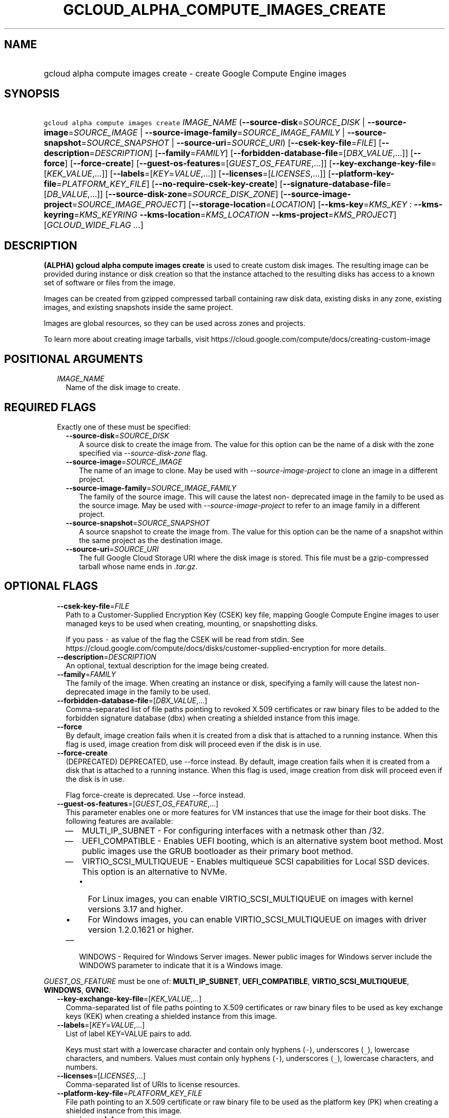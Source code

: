 
.TH "GCLOUD_ALPHA_COMPUTE_IMAGES_CREATE" 1



.SH "NAME"
.HP
gcloud alpha compute images create \- create Google Compute Engine images



.SH "SYNOPSIS"
.HP
\f5gcloud alpha compute images create\fR \fIIMAGE_NAME\fR (\fB\-\-source\-disk\fR=\fISOURCE_DISK\fR\ |\ \fB\-\-source\-image\fR=\fISOURCE_IMAGE\fR\ |\ \fB\-\-source\-image\-family\fR=\fISOURCE_IMAGE_FAMILY\fR\ |\ \fB\-\-source\-snapshot\fR=\fISOURCE_SNAPSHOT\fR\ |\ \fB\-\-source\-uri\fR=\fISOURCE_URI\fR) [\fB\-\-csek\-key\-file\fR=\fIFILE\fR] [\fB\-\-description\fR=\fIDESCRIPTION\fR] [\fB\-\-family\fR=\fIFAMILY\fR] [\fB\-\-forbidden\-database\-file\fR=[\fIDBX_VALUE\fR,...]] [\fB\-\-force\fR] [\fB\-\-force\-create\fR] [\fB\-\-guest\-os\-features\fR=[\fIGUEST_OS_FEATURE\fR,...]] [\fB\-\-key\-exchange\-key\-file\fR=[\fIKEK_VALUE\fR,...]] [\fB\-\-labels\fR=[\fIKEY\fR=\fIVALUE\fR,...]] [\fB\-\-licenses\fR=[\fILICENSES\fR,...]] [\fB\-\-platform\-key\-file\fR=\fIPLATFORM_KEY_FILE\fR] [\fB\-\-no\-require\-csek\-key\-create\fR] [\fB\-\-signature\-database\-file\fR=[\fIDB_VALUE\fR,...]] [\fB\-\-source\-disk\-zone\fR=\fISOURCE_DISK_ZONE\fR] [\fB\-\-source\-image\-project\fR=\fISOURCE_IMAGE_PROJECT\fR] [\fB\-\-storage\-location\fR=\fILOCATION\fR] [\fB\-\-kms\-key\fR=\fIKMS_KEY\fR\ :\ \fB\-\-kms\-keyring\fR=\fIKMS_KEYRING\fR\ \fB\-\-kms\-location\fR=\fIKMS_LOCATION\fR\ \fB\-\-kms\-project\fR=\fIKMS_PROJECT\fR] [\fIGCLOUD_WIDE_FLAG\ ...\fR]



.SH "DESCRIPTION"

\fB(ALPHA)\fR \fBgcloud alpha compute images create\fR is used to create custom
disk images. The resulting image can be provided during instance or disk
creation so that the instance attached to the resulting disks has access to a
known set of software or files from the image.

Images can be created from gzipped compressed tarball containing raw disk data,
existing disks in any zone, existing images, and existing snapshots inside the
same project.

Images are global resources, so they can be used across zones and projects.

To learn more about creating image tarballs, visit
https://cloud.google.com/compute/docs/creating\-custom\-image



.SH "POSITIONAL ARGUMENTS"

.RS 2m
.TP 2m
\fIIMAGE_NAME\fR
Name of the disk image to create.


.RE
.sp

.SH "REQUIRED FLAGS"

.RS 2m
.TP 2m

Exactly one of these must be specified:

.RS 2m
.TP 2m
\fB\-\-source\-disk\fR=\fISOURCE_DISK\fR
A source disk to create the image from. The value for this option can be the
name of a disk with the zone specified via \f5\fI\-\-source\-disk\-zone\fR\fR
flag.

.TP 2m
\fB\-\-source\-image\fR=\fISOURCE_IMAGE\fR
The name of an image to clone. May be used with
\f5\fI\-\-source\-image\-project\fR\fR to clone an image in a different project.

.TP 2m
\fB\-\-source\-image\-family\fR=\fISOURCE_IMAGE_FAMILY\fR
The family of the source image. This will cause the latest non\- deprecated
image in the family to be used as the source image. May be used with
\f5\fI\-\-source\-image\-project\fR\fR to refer to an image family in a
different project.

.TP 2m
\fB\-\-source\-snapshot\fR=\fISOURCE_SNAPSHOT\fR
A source snapshot to create the image from. The value for this option can be the
name of a snapshot within the same project as the destination image.

.TP 2m
\fB\-\-source\-uri\fR=\fISOURCE_URI\fR
The full Google Cloud Storage URI where the disk image is stored. This file must
be a gzip\-compressed tarball whose name ends in \f5\fI.tar.gz\fR\fR.


.RE
.RE
.sp

.SH "OPTIONAL FLAGS"

.RS 2m
.TP 2m
\fB\-\-csek\-key\-file\fR=\fIFILE\fR
Path to a Customer\-Supplied Encryption Key (CSEK) key file, mapping Google
Compute Engine images to user managed keys to be used when creating, mounting,
or snapshotting disks.

If you pass \f5\-\fR as value of the flag the CSEK will be read from stdin. See
https://cloud.google.com/compute/docs/disks/customer\-supplied\-encryption for
more details.

.TP 2m
\fB\-\-description\fR=\fIDESCRIPTION\fR
An optional, textual description for the image being created.

.TP 2m
\fB\-\-family\fR=\fIFAMILY\fR
The family of the image. When creating an instance or disk, specifying a family
will cause the latest non\-deprecated image in the family to be used.

.TP 2m
\fB\-\-forbidden\-database\-file\fR=[\fIDBX_VALUE\fR,...]
Comma\-separated list of file paths pointing to revoked X.509 certificates or
raw binary files to be added to the forbidden signature database (dbx) when
creating a shielded instance from this image.

.TP 2m
\fB\-\-force\fR
By default, image creation fails when it is created from a disk that is attached
to a running instance. When this flag is used, image creation from disk will
proceed even if the disk is in use.

.TP 2m
\fB\-\-force\-create\fR
(DEPRECATED) DEPRECATED, use \-\-force instead. By default, image creation fails
when it is created from a disk that is attached to a running instance. When this
flag is used, image creation from disk will proceed even if the disk is in use.

Flag force\-create is deprecated. Use \-\-force instead.

.TP 2m
\fB\-\-guest\-os\-features\fR=[\fIGUEST_OS_FEATURE\fR,...]
This parameter enables one or more features for VM instances that use the image
for their boot disks. The following features are available:

.RS 2m
.IP "\(em" 2m
MULTI_IP_SUBNET \- For configuring interfaces with a netmask other than /32.

.IP "\(em" 2m
UEFI_COMPATIBLE \- Enables UEFI booting, which is an alternative system boot
method. Most public images use the GRUB bootloader as their primary boot method.

.IP "\(em" 2m
VIRTIO_SCSI_MULTIQUEUE \- Enables multiqueue SCSI capabilities for Local SSD
devices. This option is an alternative to NVMe.
.RS 2m
.IP "\(bu" 2m
For Linux images, you can enable VIRTIO_SCSI_MULTIQUEUE on images with kernel
versions 3.17 and higher.
.IP "\(bu" 2m
For Windows images, you can enable VIRTIO_SCSI_MULTIQUEUE on images with driver
version 1.2.0.1621 or higher.

.RE
.sp
.IP "\(em" 2m
WINDOWS \- Required for Windows Server images. Newer public images for Windows
server include the WINDOWS parameter to indicate that it is a Windows image.

.RE
.RE
.sp
\fIGUEST_OS_FEATURE\fR must be one of: \fBMULTI_IP_SUBNET\fR,
\fBUEFI_COMPATIBLE\fR, \fBVIRTIO_SCSI_MULTIQUEUE\fR, \fBWINDOWS\fR, \fBGVNIC\fR.

.RS 2m
.TP 2m
\fB\-\-key\-exchange\-key\-file\fR=[\fIKEK_VALUE\fR,...]
Comma\-separated list of file paths pointing to X.509 certificates or raw binary
files to be used as key exchange keys (KEK) when creating a shielded instance
from this image.

.TP 2m
\fB\-\-labels\fR=[\fIKEY\fR=\fIVALUE\fR,...]
List of label KEY=VALUE pairs to add.

Keys must start with a lowercase character and contain only hyphens (\f5\-\fR),
underscores (\f5_\fR), lowercase characters, and numbers. Values must contain
only hyphens (\f5\-\fR), underscores (\f5_\fR), lowercase characters, and
numbers.

.TP 2m
\fB\-\-licenses\fR=[\fILICENSES\fR,...]
Comma\-separated list of URIs to license resources.

.TP 2m
\fB\-\-platform\-key\-file\fR=\fIPLATFORM_KEY_FILE\fR
File path pointing to an X.509 certificate or raw binary file to be used as the
platform key (PK) when creating a shielded instance from this image.

.TP 2m
\fB\-\-require\-csek\-key\-create\fR
Refuse to create images not protected by a user managed key in the key file when
\-\-csek\-key\-file is given. This behavior is enabled by default to prevent
incorrect gcloud invocations from accidentally creating images with no user
managed key. Disabling the check allows creation of some images without a
matching Customer\-Supplied Encryption Key in the supplied \-\-csek\-key\-file.
See https://cloud.google.com/compute/docs/disks/customer\-supplied\-encryption
for more details. Enabled by default, use
\fB\-\-no\-require\-csek\-key\-create\fR to disable.

.TP 2m
\fB\-\-signature\-database\-file\fR=[\fIDB_VALUE\fR,...]
Comma\-separated list of file paths pointing to valid X.509 certificates or raw
binary files to be added to the signature database (db) when creating a shielded
instance from this image.

.TP 2m
\fB\-\-source\-disk\-zone\fR=\fISOURCE_DISK_ZONE\fR
Zone of the source disk to operate on. If not specified and the
\f5\fIcompute/zone\fR\fR property isn't set, you may be prompted to select a
zone.

To avoid prompting when this flag is omitted, you can set the
\f5\fIcompute/zone\fR\fR property:

.RS 2m
$ gcloud config set compute/zone ZONE
.RE

A list of zones can be fetched by running:

.RS 2m
$ gcloud compute zones list
.RE

To unset the property, run:

.RS 2m
$ gcloud config unset compute/zone
.RE

Alternatively, the zone can be stored in the environment variable
\f5\fICLOUDSDK_COMPUTE_ZONE\fR\fR.

.TP 2m
\fB\-\-source\-image\-project\fR=\fISOURCE_IMAGE_PROJECT\fR
The project name of the source image. Must also specify either
\f5\fI\-\-source\-image\fR\fR or \f5\fI\-\-source\-image\-family\fR\fR when
using this flag.

.TP 2m
\fB\-\-storage\-location\fR=\fILOCATION\fR
Specifies a Cloud Storage location, either regional or multi\-regional, where
image content is to be stored. If not specified, the multi\-region location
closest to the source is chosen automatically.

.TP 2m

Key resource \- The Cloud KMS (Key Management Service) cryptokey that will be
used to protect the image. The arguments in this group can be used to specify
the attributes of this resource.

.RS 2m
.TP 2m
\fB\-\-kms\-key\fR=\fIKMS_KEY\fR
ID of the key or fully qualified identifier for the key. This flag must be
specified if any of the other arguments in this group are specified.

.TP 2m
\fB\-\-kms\-keyring\fR=\fIKMS_KEYRING\fR
The KMS keyring of the key.

.TP 2m
\fB\-\-kms\-location\fR=\fIKMS_LOCATION\fR
The Cloud location for the key.

.TP 2m
\fB\-\-kms\-project\fR=\fIKMS_PROJECT\fR
The Cloud project for the key.


.RE
.RE
.sp

.SH "GCLOUD WIDE FLAGS"

These flags are available to all commands: \-\-account, \-\-billing\-project,
\-\-configuration, \-\-flags\-file, \-\-flatten, \-\-format, \-\-help,
\-\-impersonate\-service\-account, \-\-log\-http, \-\-project, \-\-quiet,
\-\-trace\-token, \-\-user\-output\-enabled, \-\-verbosity.

Run \fB$ gcloud help\fR for details.



.SH "EXAMPLES"

To create an image 'my\-image' from a disk 'my\-disk' in zone 'us\-east1\-a',
run:

.RS 2m
$ gcloud alpha compute images create my\-image \e
  \-\-source\-disk=my\-disk \-\-source\-disk\-zone=us\-east1\-a
.RE

To create an image 'my\-image' from another image 'source\-image' with source
image project 'source\-image\-project', run:

.RS 2m
$ gcloud alpha compute images create my\-image \e
  \-\-source\-image=source\-image \e
  \-\-source\-image\-project=source\-image\-project
.RE

To create an image 'my\-image' from the latest non\-deprecated image in the
family 'source\-image\-family' with source image project
\'source\-image\-project', run:

.RS 2m
$ gcloud alpha compute images create my\-image \e
  \-\-source\-image\-family=source\-image\-family \e
  \-\-source\-image\-project=source\-image\-project
.RE

To create an image 'my\-image' from a snapshot 'source\-snapshot', run:

.RS 2m
$ gcloud alpha compute images create my\-image \e
  \-\-source\-snapshot=source\-snapshot
.RE



.SH "NOTES"

This command is currently in ALPHA and may change without notice. If this
command fails with API permission errors despite specifying the right project,
you may be trying to access an API with an invitation\-only early access
whitelist. These variants are also available:

.RS 2m
$ gcloud compute images create
$ gcloud beta compute images create
.RE


